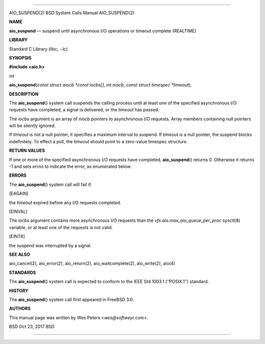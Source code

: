 --------------

AIO_SUSPEND(2) BSD System Calls Manual AIO_SUSPEND(2)

**NAME**

**aio_suspend** — suspend until asynchronous I/O operations or timeout
complete (REALTIME)

**LIBRARY**

Standard C Library (libc, −lc)

**SYNOPSIS**

**#include <aio.h>**

*int*

**aio_suspend**\ (*const struct aiocb *const iocbs[]*, *int niocb*,
*const struct timespec *timeout*);

**DESCRIPTION**

The **aio_suspend**\ () system call suspends the calling process until
at least one of the specified asynchronous I/O requests have completed,
a signal is delivered, or the *timeout* has passed.

The *iocbs* argument is an array of *niocb* pointers to asynchronous I/O
requests. Array members containing null pointers will be silently
ignored.

If *timeout* is not a null pointer, it specifies a maximum interval to
suspend. If *timeout* is a null pointer, the suspend blocks
indefinitely. To effect a poll, the *timeout* should point to a
zero-value timespec structure.

**RETURN VALUES**

If one or more of the specified asynchronous I/O requests have
completed, **aio_suspend**\ () returns 0. Otherwise it returns -1 and
sets *errno* to indicate the error, as enumerated below.

**ERRORS**

The **aio_suspend**\ () system call will fail if:

[EAGAIN]

the *timeout* expired before any I/O requests completed.

[EINVAL]

The *iocbs* argument contains more asynchronous I/O requests than the
*vfs.aio.max_aio_queue_per_proc* sysctl(8) variable, or at least one of
the requests is not valid.

[EINTR]

the suspend was interrupted by a signal.

**SEE ALSO**

aio_cancel(2), aio_error(2), aio_return(2), aio_waitcomplete(2),
aio_write(2), aio(4)

**STANDARDS**

The **aio_suspend**\ () system call is expected to conform to the IEEE
Std 1003.1 (‘‘POSIX.1’’) standard.

**HISTORY**

The **aio_suspend**\ () system call first appeared in FreeBSD 3.0.

**AUTHORS**

This manual page was written by Wes Peters <*wes@softweyr.com*>.

BSD Oct 23, 2017 BSD

--------------

.. Copyright (c) 1990, 1991, 1993
..	The Regents of the University of California.  All rights reserved.
..
.. This code is derived from software contributed to Berkeley by
.. Chris Torek and the American National Standards Committee X3,
.. on Information Processing Systems.
..
.. Redistribution and use in source and binary forms, with or without
.. modification, are permitted provided that the following conditions
.. are met:
.. 1. Redistributions of source code must retain the above copyright
..    notice, this list of conditions and the following disclaimer.
.. 2. Redistributions in binary form must reproduce the above copyright
..    notice, this list of conditions and the following disclaimer in the
..    documentation and/or other materials provided with the distribution.
.. 3. Neither the name of the University nor the names of its contributors
..    may be used to endorse or promote products derived from this software
..    without specific prior written permission.
..
.. THIS SOFTWARE IS PROVIDED BY THE REGENTS AND CONTRIBUTORS ``AS IS'' AND
.. ANY EXPRESS OR IMPLIED WARRANTIES, INCLUDING, BUT NOT LIMITED TO, THE
.. IMPLIED WARRANTIES OF MERCHANTABILITY AND FITNESS FOR A PARTICULAR PURPOSE
.. ARE DISCLAIMED.  IN NO EVENT SHALL THE REGENTS OR CONTRIBUTORS BE LIABLE
.. FOR ANY DIRECT, INDIRECT, INCIDENTAL, SPECIAL, EXEMPLARY, OR CONSEQUENTIAL
.. DAMAGES (INCLUDING, BUT NOT LIMITED TO, PROCUREMENT OF SUBSTITUTE GOODS
.. OR SERVICES; LOSS OF USE, DATA, OR PROFITS; OR BUSINESS INTERRUPTION)
.. HOWEVER CAUSED AND ON ANY THEORY OF LIABILITY, WHETHER IN CONTRACT, STRICT
.. LIABILITY, OR TORT (INCLUDING NEGLIGENCE OR OTHERWISE) ARISING IN ANY WAY
.. OUT OF THE USE OF THIS SOFTWARE, EVEN IF ADVISED OF THE POSSIBILITY OF
.. SUCH DAMAGE.

